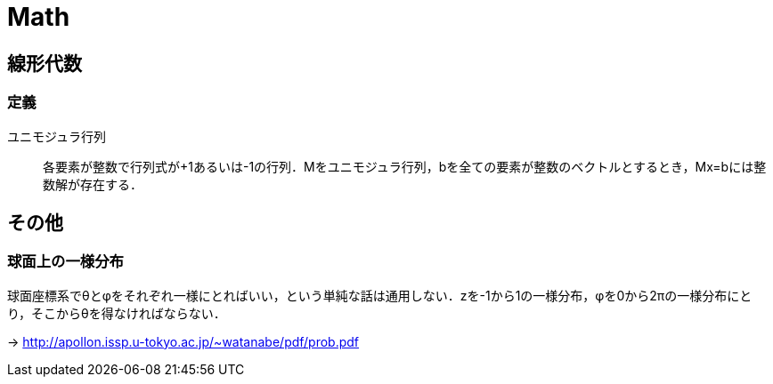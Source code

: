 Math
====


== 線形代数

=== 定義

ユニモジュラ行列::
各要素が整数で行列式が+1あるいは-1の行列．Mをユニモジュラ行列，bを全ての要素が整数のベクトルとするとき，Mx=bには整数解が存在する．

== その他

=== 球面上の一様分布

球面座標系でθとφをそれぞれ一様にとればいい，という単純な話は通用しない．zを-1から1の一様分布，φを0から2πの一様分布にとり，そこからθを得なければならない．

-> link:http://apollon.issp.u-tokyo.ac.jp/~watanabe/pdf/prob.pdf[]

// === 四元数
